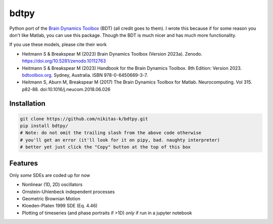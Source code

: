 bdtpy
=====

Python port of the `Brain Dynamics Toolbox <https://bdtoolbox.org/>`_ (BDT) (all credit goes to them). I wrote this because if for some reason you don't like Matlab, you can use this package. Though the BDT is much nicer and has much more functionality. 

If you use these models, please cite their work

* Heitmann S & Breakspear M (2023) Brain Dynamics Toolbox (Version 2023a). Zenodo. `<https://doi.org/10.5281/zenodo.10112763>`_
* Heitmann S & Breakspear M (2023) Handbook for the Brain Dynamics Toolbox. 8th Edition: Version 2023. `<bdtoolbox.org>`_. Sydney, Australia. ISBN 978-0-6450669-3-7.
* Heitmann S, Aburn M, Breakspear M (2017) The Brain Dynamics Toolbox for Matlab. Neurocomputing. Vol 315. p82-88. doi:10.1016/j.neucom.2018.06.026

Installation
------------

.. code-block:: py

  git clone https://github.com/nikitas-k/bdtpy.git
  pip install bdtpy/
  # Note: do not omit the trailing slash from the above code otherwise 
  # you'll get an error (it'll look for it on pipy, bad. naughty interpreter)
  # better yet just click the "Copy" button at the top of this box

Features
--------
Only *some* SDEs are coded up for now

* Nonlinear (1D, 2D) oscillators
* Ornstein-Uhlenbeck independent processes
* Geometric Brownian Motion
* Kloeden-Platen 1999 SDE (Eq. 4.46)
* Plotting of timeseries (and phase portraits if >1D) *only* if run in a jupyter notebook
